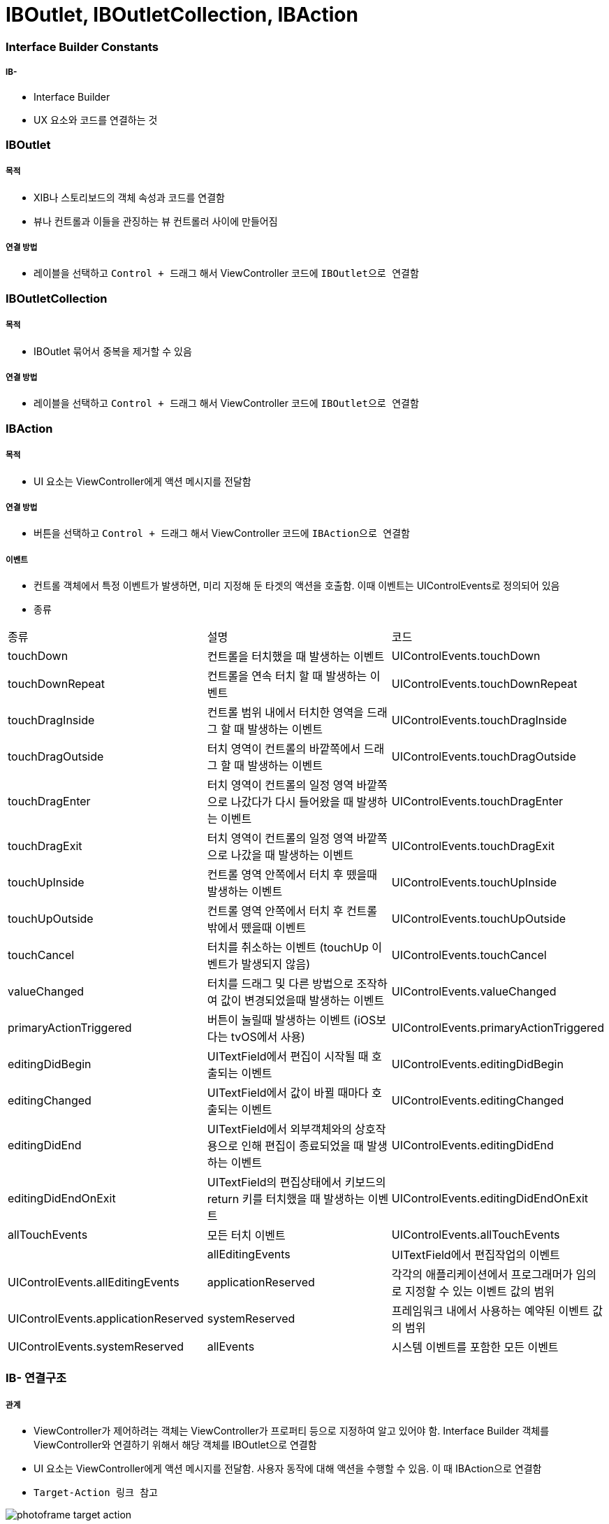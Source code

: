 = IBOutlet, IBOutletCollection, IBAction

=== Interface Builder Constants

===== IB- 
* Interface Builder
* UX 요소와 코드를 연결하는 것

=== IBOutlet

===== 목적
* XIB나 스토리보드의 객체 속성과 코드를 연결함
* 뷰나 컨트롤과 이들을 관징하는 뷰 컨트롤러 사이에 만들어짐

===== 연결 방법
* 레이블을 선택하고 `Control + 드래그` 해서 ViewController 코드에 `IBOutlet으로 연결함`

=== IBOutletCollection

===== 목적
* IBOutlet 묶어서 중복을 제거할 수 있음

===== 연결 방법
* 레이블을 선택하고 `Control + 드래그` 해서 ViewController 코드에 `IBOutlet으로 연결함`

=== IBAction

===== 목적
* UI 요소는 ViewController에게 액션 메시지를 전달함

===== 연결 방법
* 버튼을 선택하고 `Control + 드래그` 해서 ViewController 코드에 `IBAction으로 연결함`

===== 이벤트
* 컨트롤 객체에서 특정 이벤트가 발생하면, 미리 지정해 둔 타겟의 액션을 호출함. 이때 이벤트는 UIControlEvents로 정의되어 있음
* 종류

|===
| 종류 | 설명 | 코드
| touchDown | 컨트롤을 터치했을 때 발생하는 이벤트 | UIControlEvents.touchDown
| touchDownRepeat | 컨트롤을 연속 터치 할 때 발생하는 이벤트 | UIControlEvents.touchDownRepeat
| touchDragInside | 컨트롤 범위 내에서 터치한 영역을 드래그 할 때 발생하는 이벤트 | UIControlEvents.touchDragInside
| touchDragOutside | 터치 영역이 컨트롤의 바깥쪽에서 드래그 할 때 발생하는 이벤트 | UIControlEvents.touchDragOutside
| touchDragEnter | 터치 영역이 컨트롤의 일정 영역 바깥쪽으로 나갔다가 다시 들어왔을 때 발생하는 이벤트 | UIControlEvents.touchDragEnter 
| touchDragExit | 터치 영역이 컨트롤의 일정 영역 바깥쪽으로 나갔을 때 발생하는 이벤트 | UIControlEvents.touchDragExit
| touchUpInside | 컨트롤 영역 안쪽에서 터치 후 뗐을때 발생하는 이벤트 | UIControlEvents.touchUpInside
| touchUpOutside| 컨트롤 영역 안쪽에서 터치 후 컨트롤 밖에서 뗐을때 이벤트| UIControlEvents.touchUpOutside
| touchCancel | 터치를 취소하는 이벤트 (touchUp 이벤트가 발생되지 않음)| UIControlEvents.touchCancel
| valueChanged | 터치를 드래그 및 다른 방법으로 조작하여 값이 변경되었을때 발생하는 이벤트| UIControlEvents.valueChanged
| primaryActionTriggered | 버튼이 눌릴때 발생하는 이벤트 (iOS보다는 tvOS에서 사용)| UIControlEvents.primaryActionTriggered  
| editingDidBegin | UITextField에서 편집이 시작될 때 호출되는 이벤트| UIControlEvents.editingDidBegin
| editingChanged | UITextField에서 값이 바뀔 때마다 호출되는 이벤트| UIControlEvents.editingChanged 
| editingDidEnd | UITextField에서 외부객체와의 상호작용으로 인해 편집이 종료되었을 때 발생하는 이벤트| UIControlEvents.editingDidEnd  
| editingDidEndOnExit | UITextField의 편집상태에서 키보드의 return 키를 터치했을 때 발생하는 이벤트| UIControlEvents.editingDidEndOnExit  
| allTouchEvents | 모든 터치 이벤트 | UIControlEvents.allTouchEvents|  
| allEditingEvents | UITextField에서 편집작업의 이벤트 | UIControlEvents.allEditingEvents
| applicationReserved | 각각의 애플리케이션에서 프로그래머가 임의로 지정할 수 있는 이벤트 값의 범위| UIControlEvents.applicationReserved
| systemReserved| 프레임워크 내에서 사용하는 예약된 이벤트 값의 범위| UIControlEvents.systemReserved
| allEvents| 시스템 이벤트를 포함한 모든 이벤트| UIControlEvents.allEvents
|===

=== IB- 연결구조

===== 관계
* ViewController가 제어하려는 객체는 ViewController가 프로퍼티 등으로 지정하여 알고 있어야 함. Interface Builder 객체를 ViewController와 연결하기 위해서 해당 객체를 IBOutlet으로 연결함
* UI 요소는 ViewController에게 액션 메시지를 전달함. 사용자 동작에 대해 액션을 수행할 수 있음. 이 때 IBAction으로 연결함
* `Target-Action 링크 참고`

image:https://github.com/yuaming/swift-photoframe/raw/yuaming/image/photoframe-target-action.png[]

===== strong, weak 둘 중 무엇을 써야하는가?
* `항상 weak를 쓰되, 특별한 경우에만 strong을 씀`
* strong을 쓰는 경우는 `outlet` 자체가 참조하고 있는 객체가 *소유 관계* 일 때

===== IBAction에서 여러가지 이벤트 설정할 수 있음
* UIControl을 상속받은 다양한 UI요소가 존재하며 그런 컨트롤 객체에서 발생한 다양한 이벤트 종류를 특정 액션 메서드에 연결할 수 있음

image:https://github.com/yuaming/swift-photoframe/raw/yuaming/image/multiple-event.png[40%, 40%]

=== 참고
* https://developer.apple.com/documentation/appkit/constants/interface_builder_constants/iboutlet[IBOutlet]
* https://developer.apple.com/documentation/appkit/constants/interface_builder_constants?language=objc[Interface Builder Constants]
* https://stackoverflow.com/questions/9344378/how-to-get-event-from-ibaction-method[How to get event from IBAction method]
* https://developer.apple.com/documentation/uikit/uicontrolevents[UIControlEvents]
* https://developer.apple.com/documentation/uikit/uicontrol[UIControl]
* https://developer.apple.com/documentation/uikit/uievent[UIEvent]
* https://developer.apple.com/library/archive/documentation/General/Conceptual/CocoaEncyclopedia/Target-Action/Target-Action.html[Target-Action]